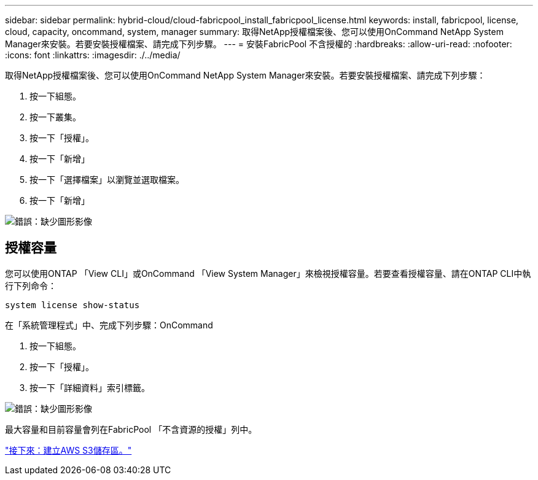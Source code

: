---
sidebar: sidebar 
permalink: hybrid-cloud/cloud-fabricpool_install_fabricpool_license.html 
keywords: install, fabricpool, license, cloud, capacity, oncommand, system, manager 
summary: 取得NetApp授權檔案後、您可以使用OnCommand NetApp System Manager來安裝。若要安裝授權檔案、請完成下列步驟。 
---
= 安裝FabricPool 不含授權的
:hardbreaks:
:allow-uri-read: 
:nofooter: 
:icons: font
:linkattrs: 
:imagesdir: ./../media/


[role="lead"]
取得NetApp授權檔案後、您可以使用OnCommand NetApp System Manager來安裝。若要安裝授權檔案、請完成下列步驟：

. 按一下組態。
. 按一下叢集。
. 按一下「授權」。
. 按一下「新增」
. 按一下「選擇檔案」以瀏覽並選取檔案。
. 按一下「新增」


image:cloud-fabricpool_image8.png["錯誤：缺少圖形影像"]



== 授權容量

您可以使用ONTAP 「View CLI」或OnCommand 「View System Manager」來檢視授權容量。若要查看授權容量、請在ONTAP CLI中執行下列命令：

....
system license show-status
....
在「系統管理程式」中、完成下列步驟：OnCommand

. 按一下組態。
. 按一下「授權」。
. 按一下「詳細資料」索引標籤。


image:cloud-fabricpool_image9.png["錯誤：缺少圖形影像"]

最大容量和目前容量會列在FabricPool 「不含資源的授權」列中。

link:cloud-fabricpool_create_aws_s3_bucket.html["接下來：建立AWS S3儲存區。"]
